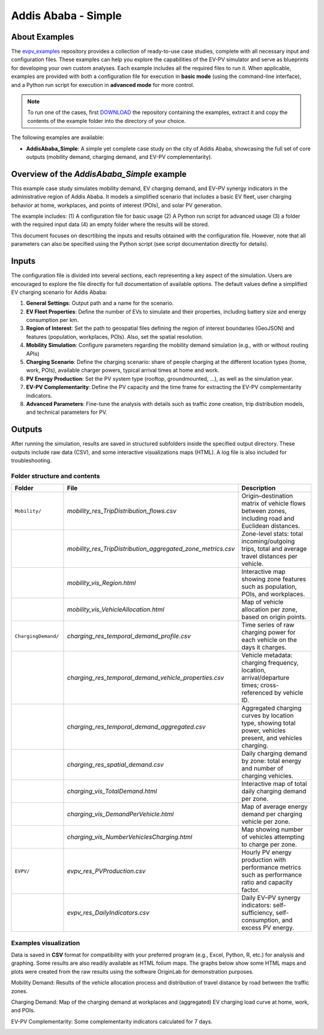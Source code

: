 Addis Ababa - Simple
====================

About Examples
--------------

The `evpv_examples <https://github.com/evpv-simulator/evpv-examples>`_ repository provides a collection of ready-to-use case studies, complete with all necessary input and configuration files. These examples can help you explore the capabilities of the EV-PV simulator and serve as blueprints for developing your own custom analyses. Each example includes all the required files to run it. When applicable, examples are provided with both a configuration file for execution in **basic mode** (using the command-line interface), and a Python run script for execution in **advanced mode** for more control.

.. note::
    To run one of the cases, first `DOWNLOAD <https://github.com/evpv-simulator/evpv-examples/archive/refs/heads/main.zip>`_ the repository containing the examples, extract it and copy the contents of the example folder into the directory of your choice.
    
The following examples are available:

- **AddisAbaba_Simple**: A simple yet complete case study on the city of Addis Ababa, showcasing the full set of core outputs (mobility demand, charging demand, and EV-PV complementarity). 

Overview of the *AddisAbaba_Simple* example 
-----------------------------------------

This example case study simulates mobility demand, EV charging demand, and EV–PV synergy indicators in the administrative region of Addis Ababa. It models a simplified scenario that includes a basic EV fleet, user charging behavior at home, workplaces, and points of interest (POIs), and solar PV generation.

The example includes: (1) A configuration file for basic usage (2) A Python run script for advanced usage (3) a folder with the required input data (4) an empty folder where the results will be stored.

This document focuses on descrtibing the inputs and results obtained with the configuration file. However, note that all parameters can also be specified using the Python script (see script documentation directly for details).

Inputs
------
The configuration file is divided into several sections, each representing a key aspect of the simulation. Users are encouraged to explore the file directly for full documentation of available options. The default values define a simplified EV charging scenario for Addis Ababa:

1. **General Settings**: Output path and a name for the scenario.

2. **EV Fleet Properties**: Define the number of EVs to simulate and their properties, including battery size and energy consumption per km.

3. **Region of Interest**: Set the path to geospatial files defining the region of interest boundaries (GeoJSON) and features (population, workplaces, POIs). Also, set the spatial resolution.

4. **Mobility Simulation**: Configure parameters regarding the mobility demand simulation (e.g., with or without routing APIs)

5. **Charging Scenario**: Define the charging scenario: share of people charging at the different location types (home, work, POIs), available charger powers, typical arrival times at home and work.

6. **PV Energy Production**: Set the PV system type (rooftop, groundmounted, ...), as well as the simulation year.

7. **EV-PV Complementarity**: Define the PV capacity and the time frame for extracting the EV-PV complementarity indicators.

8. **Advanced Parameters**: Fine-tune the analysis with details such as traffic zone creation, trip distribution models, and technical parameters for PV.

Outputs
-------
After running the simulation, results are saved in structured subfolders inside the specified output directory. These outputs include raw data (CSV), and some interactive visualizations maps (HTML). A log file is also included for troubleshooting.

Folder structure and contents
^^^^^^^^^^^^^^^^^^^^^^^^^^^^^
.. list-table::
   :widths: 20 30 50
   :header-rows: 1

   * - Folder
     - File
     - Description

   * - ``Mobility/``
     - `mobility_res_TripDistribution_flows.csv`
     - Origin–destination matrix of vehicle flows between zones, including road and Euclidean distances.

   * -
     - `mobility_res_TripDistribution_aggregated_zone_metrics.csv`
     - Zone-level stats: total incoming/outgoing trips, total and average travel distances per vehicle.

   * -
     - `mobility_vis_Region.html`
     - Interactive map showing zone features such as population, POIs, and workplaces.

   * -
     - `mobility_vis_VehicleAllocation.html`
     - Map of vehicle allocation per zone, based on origin points.

   * - ``ChargingDemand/``
     - `charging_res_temporal_demand_profile.csv`
     - Time series of raw charging power for each vehicle on the days it charges.

   * -
     - `charging_res_temporal_demand_vehicle_properties.csv`
     - Vehicle metadata: charging frequency, location, arrival/departure times; cross-referenced by vehicle ID.

   * -
     - `charging_res_temporal_demand_aggregated.csv`
     - Aggregated charging curves by location type, showing total power, vehicles present, and vehicles charging.

   * -
     - `charging_res_spatial_demand.csv`
     - Daily charging demand by zone: total energy and number of charging vehicles.

   * -
     - `charging_vis_TotalDemand.html`
     - Interactive map of total daily charging demand per zone.

   * -
     - `charging_vis_DemandPerVehicle.html`
     - Map of average energy demand per charging vehicle per zone.

   * -
     - `charging_vis_NumberVehiclesCharging.html`
     - Map showing number of vehicles attempting to charge per zone.

   * - ``EVPV/``
     - `evpv_res_PVProduction.csv`
     - Hourly PV energy production with performance metrics such as performance ratio and capacity factor.

   * -
     - `evpv_res_DailyIndicators.csv`
     - Daily EV–PV synergy indicators: self-sufficiency, self-consumption, and excess PV energy.

Examples visualization
^^^^^^^^^^^^^^^^^^^^^^
Data is saved in **CSV** format for compatibility with your preferred program (e.g., Excel, Python, R, etc.) for analysis and graphing. Some results are also readily available as HTML folium maps. The graphs below show some HTML maps and plots were created from the raw results using the software OriginLab for demonstration purposes.

Mobility Demand: Results of the vehicle allocation process and distribution of travel distance by road between the traffic zones.

.. image:: /_static/aa_example_mobility.png
   :width: 100%
   :align: center

Charging Demand: Map of the charging demand at workplaces and (aggregated) EV charging load curve at home, work, and POIs.

.. image:: /_static/aa_example_charging.png
   :width: 100%
   :align: center

EV-PV Complementarity: Some complementarity indicators calculated for 7 days.

.. image:: /_static/aa_example_evpv.png
   :width: 100%
   :align: center
